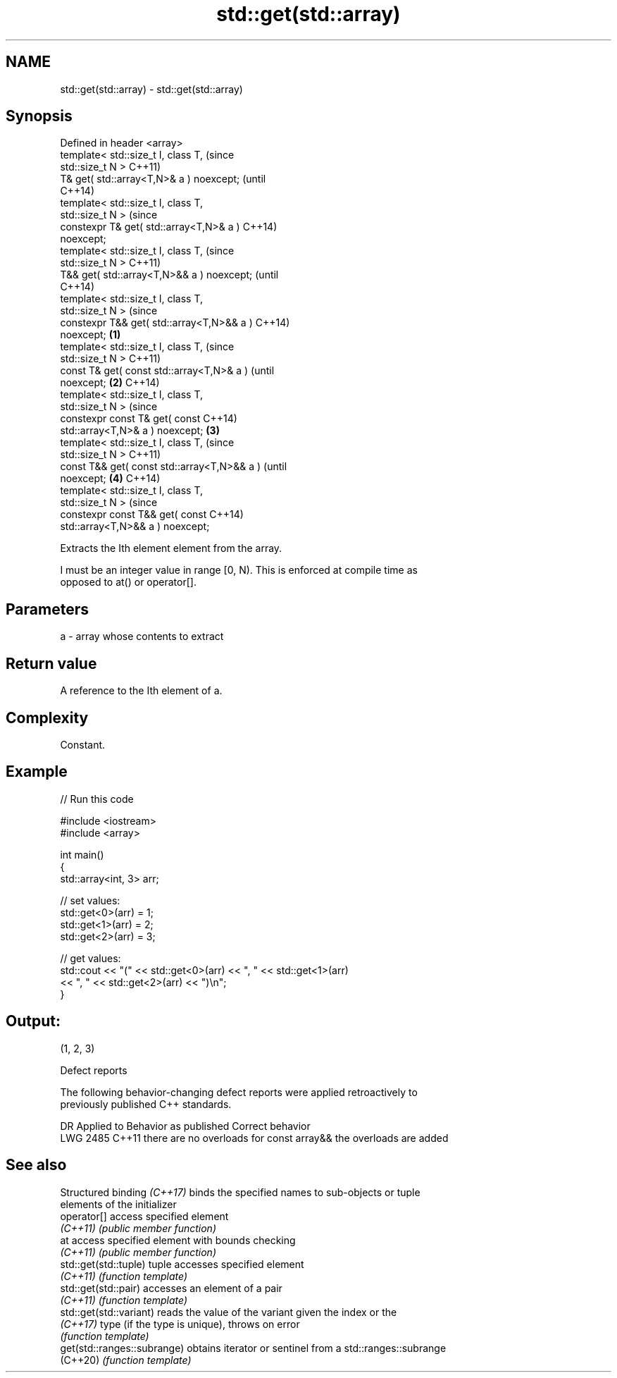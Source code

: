 .TH std::get(std::array) 3 "2022.07.31" "http://cppreference.com" "C++ Standard Libary"
.SH NAME
std::get(std::array) \- std::get(std::array)

.SH Synopsis
   Defined in header <array>
   template< std::size_t I, class T,                    (since
   std::size_t N >                                      C++11)
   T& get( std::array<T,N>& a ) noexcept;               (until
                                                        C++14)
   template< std::size_t I, class T,
   std::size_t N >                                      (since
   constexpr T& get( std::array<T,N>& a )               C++14)
   noexcept;
   template< std::size_t I, class T,                            (since
   std::size_t N >                                              C++11)
   T&& get( std::array<T,N>&& a ) noexcept;                     (until
                                                                C++14)
   template< std::size_t I, class T,
   std::size_t N >                                              (since
   constexpr T&& get( std::array<T,N>&& a )                     C++14)
   noexcept;                                    \fB(1)\fP
   template< std::size_t I, class T,                                    (since
   std::size_t N >                                                      C++11)
   const T& get( const std::array<T,N>& a )                             (until
   noexcept;                                        \fB(2)\fP                 C++14)
   template< std::size_t I, class T,
   std::size_t N >                                                      (since
   constexpr const T& get( const                                        C++14)
   std::array<T,N>& a ) noexcept;                       \fB(3)\fP
   template< std::size_t I, class T,                                            (since
   std::size_t N >                                                              C++11)
   const T&& get( const std::array<T,N>&& a )                                   (until
   noexcept;                                                    \fB(4)\fP             C++14)
   template< std::size_t I, class T,
   std::size_t N >                                                              (since
   constexpr const T&& get( const                                               C++14)
   std::array<T,N>&& a ) noexcept;

   Extracts the Ith element element from the array.

   I must be an integer value in range [0, N). This is enforced at compile time as
   opposed to at() or operator[].

.SH Parameters

   a - array whose contents to extract

.SH Return value

   A reference to the Ith element of a.

.SH Complexity

   Constant.

.SH Example


// Run this code

 #include <iostream>
 #include <array>

 int main()
 {
     std::array<int, 3> arr;

     // set values:
     std::get<0>(arr) = 1;
     std::get<1>(arr) = 2;
     std::get<2>(arr) = 3;

     // get values:
     std::cout << "(" << std::get<0>(arr) << ", " << std::get<1>(arr)
               << ", " << std::get<2>(arr) << ")\\n";
 }

.SH Output:

 (1, 2, 3)

  Defect reports

   The following behavior-changing defect reports were applied retroactively to
   previously published C++ standards.

      DR    Applied to          Behavior as published              Correct behavior
   LWG 2485 C++11      there are no overloads for const array&& the overloads are added

.SH See also

   Structured binding \fI(C++17)\fP binds the specified names to sub-objects or tuple
                              elements of the initializer
   operator[]                 access specified element
   \fI(C++11)\fP                    \fI(public member function)\fP
   at                         access specified element with bounds checking
   \fI(C++11)\fP                    \fI(public member function)\fP
   std::get(std::tuple)       tuple accesses specified element
   \fI(C++11)\fP                    \fI(function template)\fP
   std::get(std::pair)        accesses an element of a pair
   \fI(C++11)\fP                    \fI(function template)\fP
   std::get(std::variant)     reads the value of the variant given the index or the
   \fI(C++17)\fP                    type (if the type is unique), throws on error
                              \fI(function template)\fP
   get(std::ranges::subrange) obtains iterator or sentinel from a std::ranges::subrange
   (C++20)                    \fI(function template)\fP
